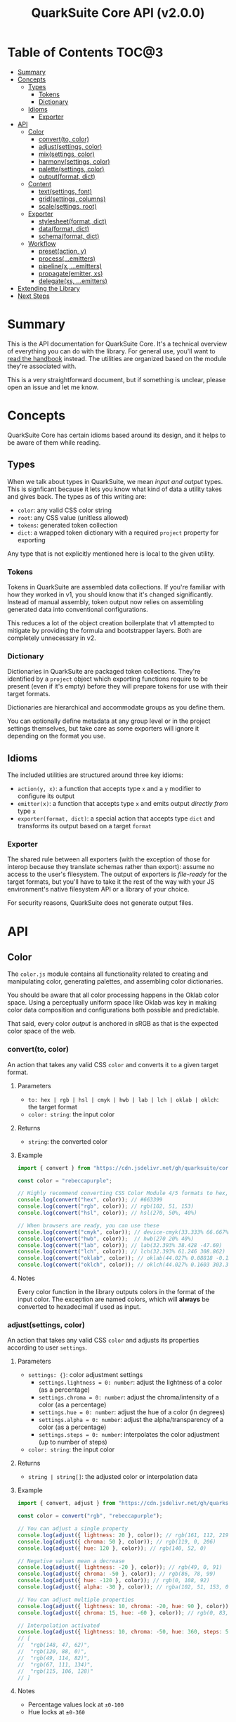 #+TITLE: QuarkSuite Core API (v2.0.0)
#+PROPERTY: header-args:deno :results output replace code :allow 'net :tangle no
#+PROPERTY: header-args:js :tangle no

* Table of Contents :TOC@3:
- [[#summary][Summary]]
- [[#concepts][Concepts]]
  - [[#types][Types]]
    - [[#tokens][Tokens]]
    - [[#dictionary][Dictionary]]
  - [[#idioms][Idioms]]
    - [[#exporter][Exporter]]
- [[#api][API]]
  - [[#color][Color]]
    - [[#convertto-color][convert(to, color)]]
    - [[#adjustsettings-color][adjust(settings, color)]]
    - [[#mixsettings-color][mix(settings, color)]]
    - [[#harmonysettings-color][harmony(settings, color)]]
    - [[#palettesettings-color][palette(settings, color)]]
    - [[#outputformat-dict][output(format, dict)]]
  - [[#content][Content]]
    - [[#textsettings-font][text(settings, font)]]
    - [[#gridsettings-columns][grid(settings, columns)]]
    - [[#scalesettings-root][scale(settings, root)]]
  - [[#exporter-1][Exporter]]
    - [[#stylesheetformat-dict][stylesheet(format, dict)]]
    - [[#dataformat-dict][data(format, dict)]]
    - [[#schemaformat-dict][schema(format, dict)]]
  - [[#workflow][Workflow]]
    - [[#presetaction-y][preset(action, y)]]
    - [[#processemitters][process(...emitters)]]
    - [[#pipelinex-emitters][pipeline(x, ...emitters)]]
    - [[#propagateemitter-xs][propagate(emitter, xs)]]
    - [[#delegatexs-emitters][delegate(xs, ...emitters)]]
- [[#extending-the-library][Extending the Library]]
- [[#next-steps][Next Steps]]

* Summary

This is the API documentation for QuarkSuite Core. It's a technical overview of everything you can do with the
library. For general use, you'll want to [[https://github.com/quarksuite/core/blob/v2-workspace/HANDBOOK.org][read the handbook]] instead. The utilities are organized based on the module
they're associated with.

This is a very straightforward document, but if something is unclear, please open an issue and let me know.

* Concepts

QuarkSuite Core has certain idioms based around its design, and it helps to be aware of them while reading.

** Types

When we talk about types in QuarkSuite, we mean /input and output/ types. This is signficant because it lets you know
what kind of data a utility takes and gives back. The types as of this writing are:

+ =color=: any valid CSS color string
+ =root=: any CSS value (unitless allowed)
+ =tokens=: generated token collection
+ =dict=:  a wrapped token dictionary with a required =project= property for exporting

Any type that is not explicitly mentioned here is local to the given utility.

*** Tokens

Tokens in QuarkSuite are assembled data collections. If you're familiar with how they worked in v1, you should know that
it's changed significantly. Instead of manual assembly, token output now relies on assembling generated data into
conventional configurations.

This reduces a lot of the object creation boilerplate that v1 attempted to mitigate by providing the formula and
bootstrapper layers. Both are completely unnecessary in v2.

*** Dictionary

Dictionaries in QuarkSuite are packaged token collections. They're identified by a =project= object which exporting
functions require to be present (even if it's empty) before they will prepare tokens for use with their target formats.

Dictionaries are hierarchical and accommodate groups as you define them.

You can optionally define metadata at any group level or in the project settings themselves, but take care as some exporters will
ignore it depending on the format you use.

** Idioms

The included utilities are structured around three key idioms:

+ =action(y, x)=: a function that accepts type =x= and a =y= modifier to configure its output
+ =emitter(x)=: a function that accepts type =x= and emits output /directly from/ type =x=
+ =exporter(format, dict)=: a special action that accepts type =dict= and transforms its output based on a target =format=

*** Exporter

The shared rule between all exporters (with the exception of those for interop because they translate schemas rather
than export): assume no access to the user's filesystem. The output of exporters is /file-ready/ for the target formats,
but you'll have to take it the rest of the way with your JS environment's native filesystem API or a library of your
choice.

For security reasons, QuarkSuite does not generate output files.

* API

** Color

The =color.js= module contains all functionality related to creating and manipulating color, generating palettes, and
assembling color dictionaries.

You should be aware that all color processing happens in the Oklab color space. Using a perceptually uniform space like
Oklab was key in making color data composition and configurations both possible and predictable.

That said, every color /output/ is anchored in sRGB as that is the expected color space of the web.

*** convert(to, color)

An action that takes any valid CSS =color= and converts it =to= a given target format.

**** Parameters

+ =to: hex | rgb | hsl | cmyk | hwb | lab | lch | oklab | oklch=: the target format
+ =color: string=: the input color

**** Returns

+ =string=: the converted color

**** Example

#+BEGIN_SRC js
import { convert } from "https://cdn.jsdelivr.net/gh/quarksuite/core@2.0.0-32/color.js";

const color = "rebeccapurple";

// Highly recommend converting CSS Color Module 4/5 formats to hex, rgb, hsl
console.log(convert("hex", color)); // #663399
console.log(convert("rgb", color)); // rgb(102, 51, 153)
console.log(convert("hsl", color)); // hsl(270, 50%, 40%)

// When browsers are ready, you can use these
console.log(convert("cmyk", color)); // device-cmyk(33.333% 66.667% 0% 40%)
console.log(convert("hwb", color));  // hwb(270 20% 40%)
console.log(convert("lab", color)); // lab(32.393% 38.428 -47.69)
console.log(convert("lch", color)); // lch(32.393% 61.246 308.862)
console.log(convert("oklab", color)); // oklab(44.027% 0.08818 -0.13386)
console.log(convert("oklch", color)); // oklch(44.027% 0.1603 303.373)
#+END_SRC

**** Notes

Every color function in the library outputs colors in the format of the input color. The exception are named colors,
which will *always* be converted to hexadecimal if used as input.

*** adjust(settings, color)

An action that takes any valid CSS =color= and adjusts its properties according to user =settings=.

**** Parameters

+ =settings: {}=: color adjustment settings
  + =settings.lightness = 0: number=: adjust the lightness of a color (as a percentage)
  + =settings.chroma = 0: number=: adjust the chroma/intensity of a color (as a percentage)
  + =settings.hue = 0: number=: adjust the hue of a color (in degrees)
  + =settings.alpha = 0: number=: adjust the alpha/transparency of a color (as a percentage)
  + =settings.steps = 0: number=: interpolates the color adjustment (up to number of steps)
+ =color: string=: the input color

**** Returns

+ =string | string[]=: the adjusted color or interpolation data

**** Example

#+BEGIN_SRC js
import { convert, adjust } from "https://cdn.jsdelivr.net/gh/quarksuite/core@2.0.0-32/color.js";

const color = convert("rgb", "rebeccapurple");

// You can adjust a single property
console.log(adjust({ lightness: 20 }, color)); // rgb(161, 112, 219)
console.log(adjust({ chroma: 50 }, color)); // rgb(119, 0, 206)
console.log(adjust({ hue: 120 }, color)); // rgb(140, 52, 0)

// Negative values mean a decrease
console.log(adjust({ lightness: -20 }, color)); // rgb(49, 0, 91)
console.log(adjust({ chroma: -50 }, color)); // rgb(86, 78, 99)
console.log(adjust({ hue: -120 }, color)); // rgb(0, 108, 92)
console.log(adjust({ alpha: -30 }, color)); // rgba(102, 51, 153, 0.7)

// You can adjust multiple properties
console.log(adjust({ lightness: 10, chroma: -20, hue: 90 }, color)); // rgb(165, 84, 67)
console.log(adjust({ chroma: 15, hue: -60 }, color)); // rgb(0, 83, 181)

// Interpolation activated
console.log(adjust({ lightness: 10, chroma: -50, hue: 360, steps: 5 }, color));
// [
//  "rgb(148, 47, 62)",
//  "rgb(120, 88, 0)",
//  "rgb(49, 114, 82)",
//  "rgb(67, 111, 134)",
//  "rgb(115, 106, 128)"
// ]
#+END_SRC

**** Notes

+ Percentage values lock at =±0-100=
+ Hue locks at =±0-360=

*** mix(settings, color)

An action that takes any valid CSS =color= and mixes it according to user =settings=.

**** Parameters

+ =settings: {}=: color blending settings
  + =settings.target = color: string=: set the blend target
  + =settings.strength = 0: number=: set the blend strength (as a percentage)
  + =settings.steps = 0: number=: interpolates the color blending (up to number of steps)
+ =color: string=: the input color

**** Returns

+ =string | string[]=: the blended color or interpolation data

**** Example

#+BEGIN_SRC js
import { convert, mix } from "https://cdn.jsdelivr.net/gh/quarksuite/core@2.0.0-32/color.js";

const color = convert("hsl", "rebeccapurple");
const target = "crimson";

// Blending toward the target color
console.log(mix({ target, strength: 0 }, color)); // hsl(270, 50, 40%)
console.log(mix({ target, strength: 25 }, color)); // hsl(296.154, 40.625%, 37.647%)
console.log(mix({ target, strength: 50 }, color)); // hsl(326.538, 48.148%, 42.353%)
console.log(mix({ target, strength: 75 }, color)); // hsl(341.538, 60.338%, 46.471%)
console.log(mix({ target, strength: 100 }, color));  // hsl(348, 83.333%, 47.059%)

// Blending from the target color
console.log(mix({ target, strength: -0 }, color)); // hsl(348, 83.333%, 47.059%)
console.log(mix({ target, strength: -25 }, color)); // hsl(341.538, 60.338%, 46.471%)
console.log(mix({ target, strength: -50 }, color)); // hsl(326.538, 48.148%, 42.353%)
console.log(mix({ target, strength: -75 }, color)); // hsl(296.154, 40.625%, 37.647%)
console.log(mix({ target, strength: -100 }, color));  // hsl(270, 50, 40%)

// Interpolation activated
console.log(mix({ target, strength: 100, steps: 5 }, color));
// [
//   "hsl(290.488, 42.268%, 38.039%)",
//   "hsl(316.484, 44.39%, 40.196%)",
//   "hsl(333.782, 52.889%, 44.118%)",
//   "hsl(343.421, 63.333%, 47.059%)",
//   "hsl(348, 83.333%, 47.059%)"
// ]
#+END_SRC

**** Notes

+ Percentage values lock at =±0-100=

*** harmony(settings, color)

An action that takes any valid CSS =color= and a generates an artistic color harmony according to user =settings=.

**** Parameters

+ =settings: {}=: color harmony settings
  + =settings.configuration = complementary: dyadic | complementary | analogous | split | triadic | clash | double |
    tetradic | square=: set the color harmony configuration
  + =settings.accented = false: boolean=: accented variant? (with =dyadic=, =analogous=, =split=, =triadic=)
+ =color: string=: the input color

**** Returns

+ =string[]=: the generated color harmony

**** Example

#+BEGIN_SRC js
import { convert, harmony } from "https://cdn.jsdelivr.net/gh/quarksuite/core@2.0.0-32/color.js";

const color = convert("hex", "rebeccapurple");

// Rotational harmonies
console.log(harmony({ configuration: "dyadic" }, color)); // ["#663399", "#832477"]
console.log(harmony({ configuration: "analogous" }, color)); // ["#663399", "#832477", "#931849"]
console.log(harmony({ configuration: "complementary" }, color)); // ["#663399", "#425e00"]

// Triadic harmonies
console.log(harmony({ configuration: "split" }, color)); // ["#663399", "#714c00", "#006921"]
console.log(harmony({ configuration: "triadic" }, color)); // ["#663399", "#8c3400", "#006c5c"]
console.log(harmony({ configuration: "clash" }, color)); // ["#663399", "#971e01", "#006587"]

// Tetradic harmonies
console.log(harmony({ configuration: "double" }, color)); // ["#663399", "#832477", "#425e00", "#006921"]
console.log(harmony({ configuration: "tetradic" }, color)); // ["#663399", "#931849", "#425e00", "#006c5c"]
console.log(harmony({ configuration: "square" }, color)); // ["#663399", "#971e01", "#425e00", "#006587"]

// Accented harmonies
console.log(harmony({ configuration: "dyadic", accented: true }, color)); // ["#663399", "#832477", "#425e00"]
console.log(harmony({ configuration: "analogous", accented: true }, color)); // ["#663399", "#832477", "#931849", "#425e00"]
console.log(harmony({ configuration: "split", accented: true }, color)); // ["#663399", "#714c00", "#425e00", "#006921"]
console.log(harmony({ configuration: "triadic", accented: true }, color)); // [ "#663399", "#8c3400", "#425e00", "#006c5c" ]
#+END_SRC

*** palette(settings, color)

An action that takes any valid CSS =color= and generates a palette according to user =settings=.

**** Parameters

+ =settings: {}=: palette settings
  + =settings.configuration = material: material | artistic=: set the palette configuration
  + =settings.contrast = 100: number=: set the overall palette contrast (both configurations)
  + =settings.accents = false: boolean= include accent colors? (both configurations)
  + =settings.dark = false: boolean=: toggle dark mode? (both configurations)

  + =settings.states = false: boolean=: include interface states? (=material=)

  + =settings.tints = 3: number=: number of tints to generate (=artistic=)
  + =settings.tones = 3: number=: number of tones to generate (=artistic=)
  + =settings.shades = 3: number=: number of shades to generate (=artistic=)

  + =settings.perception: {}=: color perception simulation settings
    + =settings.perception.check: vision | contrast | illuminant=: set simulation target
    + =settings.perception.severity = 50: number=: set severity of simulation (where applicable)
    + =settings.perception.as = protanopia: achromatopsia | protanomaly | protanopia | deuteranomaly | deuteranopia |
      tritanomaly | tritanopia=: set colorblindness to target
    + =settings.perception.method = brettel: brettel | vienot=: set colorblindness algorithm to use
    + =settings.perception.factor = 0: number=: set contrast sensitivity gray factor (as a percentage)
    + =settings.perception.K = 1850: number=: set illuminant temperature (in kelvins)

  + =settings.a11y=: color accessibility filter settings
    + =settings.a11y.mode: standard | custom=: set color accessibility mode

    + =settings.a11y.rating = AA: AA | AAA=: set color contrast rating (=standard=)
    + =settings.a11y.large = false: boolean=: use large text rating? (=standard=)

    + =settings.a11y.min = 85: number=: set minimum contrast from background (as a percentage)
    + =settings.a11y.max: number=: set maximum contrast from background (as a percentage)

+ =color: string=: the input color

**** Returns

+ ={}=: the generated palette tokens

**** Examples

***** Material Configuration

#+BEGIN_SRC js
import { convert, palette } from "https://cdn.jsdelivr.net/gh/quarksuite/core@2.0.0-32/color.js";

const color = convert("hex", "rebeccapurple");

// Material configuration:
console.log(palette({ configuration: "material" }, color));
// {
//   50: "#eeeaf6",
//   100: "#d1c5e4",
//   200: "#b5a1d2",
//   300: "#9a7dc0",
//   400: "#7f59ad",
//   500: "#552e7e",
//   600: "#452964",
//   700: "#35234b",
//   800: "#261c34",
//   900: "#18151d",
//   bg: "#ffffff",
//   fg: "#111111"
// }

// Material contrast adjustment
console.log(palette({ configuration: "material", contrast: 80 }, color));
// {
//   50: "#baa8d6",
//   100: "#a991ca",
//   200: "#977abe",
//   300: "#8663b2",
//   400: "#764ca6",
//   500: "#5b3088",
//   600: "#512d77",
//   700: "#462966",
//   800: "#3c2556",
//   900: "#322146",
//   bg: "#ded5ec",
//   fg: "#201929"
// }

// Material with accents
console.log(palette({ configuration: "material", accents: true }, color));
// {
//   50: "#eeeaf6",
//   100: "#d1c5e4",
//   200: "#b5a1d2",
//   300: "#9a7dc0",
//   400: "#7f59ad",
//   500: "#552e7e",
//   600: "#452964",
//   700: "#35234b",
//   800: "#261c34",
//   900: "#18151d",
//   bg: "#ffffff",
//   fg: "#111111",
//   a50: "#6dbfb3",
//   a100: "#3facba",
//   a200: "#2993c0",
//   a300: "#3c76c0",
//   a400: "#5556b4",
//   a500: "#6e0070",
//   a600: "#6d003d",
//   a700: "#650000",
//   a800: "#530000",
//   a900: "#370000"
// }

// Material with interface states
console.log(palette({ configuration: "material", states: true }, color));
// {
//   50: "#eeeaf6",
//   100: "#d1c5e4",
//   200: "#b5a1d2",
//   300: "#9a7dc0",
//   400: "#7f59ad",
//   500: "#552e7e",
//   600: "#452964",
//   700: "#35234b",
//   800: "#261c34",
//   900: "#18151d",
//   bg: "#ffffff",
//   fg: "#111111",
//   state: { pending: "#75707c", success: "#366b41", warning: "#83713f", error: "#86343a" }
// }

// Material dark mode
console.log(palette({
  configuration: "material",
  dark: true,
  accents: true,
  states: true
}, color));
// {
//   50: "#18151d",
//   100: "#261c34",
//   200: "#35234b",
//   300: "#452964",
//   400: "#552e7e",
//   500: "#7f59ad",
//   600: "#9a7dc0",
//   700: "#b5a1d2",
//   800: "#d1c5e4",
//   900: "#eeeaf6",
//   bg: "#111111",
//   fg: "#ffffff",
//   a50: "#00100b",
//   a100: "#001d2b",
//   a200: "#00284f",
//   a300: "#002e71",
//   a400: "#36318c",
//   a500: "#953496",
//   a600: "#c23582",
//   a700: "#e93e5d",
//   a800: "#ff5700",
//   a900: "#ff7f00",
//   state: { pending: "#dbd6e3", success: "#99d0a1", warning: "#ebd7a2", error: "#f39698" }
// }
#+END_SRC

***** Artistic Configuration

#+BEGIN_SRC js
import { convert, palette } from "https://cdn.jsdelivr.net/gh/quarksuite/core@2.0.0-32/color.js";

const color = convert("hex", "rebeccapurple");

// Artistic configuration:
console.log(palette({ configuration: "artistic" }, color));
// {
//   bg: "#ffffff",
//   fg: "#111111",
//   light: { 100: "#9171ba", 200: "#beadd8", 300: "#eeeaf6" },
//   muted: { 100: "#795aa0", 200: "#8e7da6", 300: "#a39fa9" },
//   dark: { 100: "#4a2a6d", 200: "#302143", 300: "#18151d" }
// }

// Artistic contrast adjustment
console.log(palette({ configuration: "artistic", contrast: 80 }, color));
// {
//   bg: "#ded5ec",
//   fg: "#201929",
//   light: { 100: "#8865b3", 200: "#ac95cc", 300: "#d1c5e4" },
//   muted: { 100: "#75539f", 200: "#856fa4", 300: "#968aa8" },
//   dark: { 100: "#502c75", 200: "#3a2553", 300: "#261c34" }
// }

// Artistic with adjusted variants
console.log(palette({
  configuration: "artistic",
  tints: 6,
  tones: 2,
  shades: 4
}, color));
// {
//   bg: "#ffffff",
//   fg: "#111111",
//   light: {
//     100: "#7b53aa",
//     200: "#9171ba",
//     300: "#a78fc9",
//     400: "#beadd8",
//     500: "#d6cbe7",
//     600: "#eeeaf6"
//   },
//   muted: { 100: "#836ba3", 200: "#a39fa9" },
//   dark: { 100: "#512d78", 200: "#3d2658", 300: "#2a1e39", 400: "#18151d" }
// }

// Artistic with omitted variants
console.log(palette({ configuration: "artistic", tints: 6, tones: 0, shades: 4 }, color));
// {
//   bg: "#ffffff",
//   fg: "#111111",
//   light: {
//     100: "#7b53aa",
//     200: "#9171ba",
//     300: "#a78fc9",
//     400: "#beadd8",
//     500: "#d6cbe7",
//     600: "#eeeaf6"
//   },
//   dark: { 100: "#512d78", 200: "#3d2658", 300: "#2a1e39", 400: "#18151d" }
// }

// Artistic with accents
console.log(palette({ configuration: "artistic", accents: true }, color));
// {
//   bg: "#ffffff",
//   fg: "#111111",
//   light: { 100: "#9171ba", 200: "#beadd8", 300: "#eeeaf6" },
//   muted: { 100: "#795aa0", 200: "#8e7da6", 300: "#a39fa9" },
//   dark: { 100: "#4a2a6d", 200: "#302143", 300: "#18151d" },
//   accent: {
//     100: "#6dbfb3",
//     200: "#3facba",
//     300: "#2993c0",
//     400: "#3c76c0",
//     500: "#5556b4",
//     600: "#6f0064",
//     700: "#6a0020",
//     800: "#580000",
//     900: "#370000"
//   }
// }

// Artistic dark mode
console.log(palette({
  configuration: "artistic",
  accents: true,
  dark: true,
}, color));
// {
//   bg: "#111111",
//   fg: "#ffffff",
//   light: { 100: "#9171ba", 200: "#beadd8", 300: "#eeeaf6" },
//   muted: { 100: "#795aa0", 200: "#8e7da6", 300: "#a39fa9" },
//   dark: { 100: "#4a2a6d", 200: "#302143", 300: "#18151d" },
//   accent: {
//     "100": "#00100b",
//     "200": "#001d2b",
//     "300": "#00284f",
//     "400": "#002e71",
//     "500": "#36318c",
//     "600": "#a13493",
//     "700": "#d73772",
//     "800": "#ff4f2a",
//     "900": "#ff7f00"
//   }
// }
#+END_SRC

***** Color Accessibility

#+BEGIN_SRC js
import { convert, palette } from "https://cdn.jsdelivr.net/gh/quarksuite/core@2.0.0-32/color.js";

const color = convert("hex", "rebeccapurple");

// Standard: AA large
console.log(palette({
  accents: true,
  a11y: { mode: "standard", rating: "AA", large: true }
}, color));
// {
//   50: "#9a7dc0",
//   100: "#7f59ad",
//   200: "#552e7e",
//   300: "#452964",
//   400: "#35234b",
//   500: "#261c34",
//   600: "#18151d",
//   bg: "#ffffff",
//   fg: "#111111",
//   a50: "#2993c0",
//   a100: "#3c76c0",
//   a200: "#5556b4",
//   a300: "#6e0070",
//   a400: "#6d003d",
//   a500: "#650000",
//   a600: "#530000",
//   a700: "#370000"
// }

// Standard: AA large (dark)
console.log(palette({
  accents: true,
  dark: true,
  a11y: { mode: "standard", rating: "AA", large: true }
}, color));
// {
//   50: "#7f59ad",
//   100: "#9a7dc0",
//   200: "#b5a1d2",
//   300: "#d1c5e4",
//   400: "#eeeaf6",
//   bg: "#111111",
//   fg: "#ffffff",
//   a50: "#c23582",
//   a100: "#e93e5d",
//   a200: "#ff5700",
//   a300: "#ff7f00"
// }

// Standard: AA
console.log(palette({ accents: true, a11y: { mode: "standard", rating: "AA" } }, color));
// {
//   50: "#7f59ad",
//   100: "#552e7e",
//   200: "#452964",
//   300: "#35234b",
//   400: "#261c34",
//   500: "#18151d",
//   bg: "#ffffff",
//   fg: "#111111",
//   a50: "#3c76c0",
//   a100: "#5556b4",
//   a200: "#6e0070",
//   a300: "#6d003d",
//   a400: "#650000",
//   a500: "#530000",
//   a600: "#370000"
// }

// Standard: AA (dark)
console.log(palette({ accents: true, dark: true, a11y: { mode: "standard", rating: "AA" } }, color));
// {
//   50: "#9a7dc0",
//   100: "#b5a1d2",
//   200: "#d1c5e4",
//   300: "#eeeaf6",
//   bg: "#111111",
//   fg: "#ffffff",
//   a50: "#e93e5d",
//   a100: "#ff5700",
//   a200: "#ff7f00"
// }

// Standard: AAA large
console.log(palette({
  accents: true,
  a11y: { mode: "standard", rating: "AAA", large: true }
}, color));
// {
//   50: "#7f59ad",
//   100: "#552e7e",
//   200: "#452964",
//   300: "#35234b",
//   400: "#261c34",
//   500: "#18151d",
//   bg: "#ffffff",
//   fg: "#111111",
//   a50: "#3c76c0",
//   a100: "#5556b4",
//   a200: "#6e0070",
//   a300: "#6d003d",
//   a400: "#650000",
//   a500: "#530000",
//   a600: "#370000"
// }

// Standard: AAA large (dark)
console.log(palette({
  accents: true,
  dark: true,
  a11y: { mode: "standard", rating: "AAA", large: true }
}, color));
// {
//   50: "#9a7dc0",
//   100: "#b5a1d2",
//   200: "#d1c5e4",
//   300: "#eeeaf6",
//   bg: "#111111",
//   fg: "#ffffff",
//   a50: "#e93e5d",
//   a100: "#ff5700",
//   a200: "#ff7f00"
// }

// Standard: AAA
console.log(palette({ accents: true, a11y: { mode: "standard", rating: "AAA" } }, color));
// {
//   50: "#552e7e",
//   100: "#452964",
//   200: "#35234b",
//   300: "#261c34",
//   400: "#18151d",
//   bg: "#ffffff",
//   fg: "#111111",
//   a50: "#6e0070",
//   a100: "#6d003d",
//   a200: "#650000",
//   a300: "#530000",
//   a400: "#370000"
// }

// Standard: AAA (dark)
console.log(palette({ accents: true, dark: true, a11y: { mode: "standard", rating: "AAA" } }, color));
// {
//   50: "#b5a1d2",
//   100: "#d1c5e4",
//   200: "#eeeaf6",
//   bg: "#111111",
//   fg: "#ffffff",
//   a50: "#ff7f00"
// }

// Custom: from 64%
console.log(palette({ accents: true, a11y: { mode: "custom", min: 64 } }, color));
// {
//   50: "#452964",
//   100: "#35234b",
//   200: "#261c34",
//   300: "#18151d",
//   bg: "#ffffff",
//   fg: "#111111",
//   a50: "#6d003d",
//   a100: "#650000",
//   a200: "#530000",
//   a300: "#370000"
// }

// Custom: from 45% (dark)
console.log(palette({
  accents: true,
  dark: true,
  a11y: { mode: "custom", min: 45 }
}, color));
// {
//   50: "#9a7dc0",
//   100: "#b5a1d2",
//   200: "#d1c5e4",
//   300: "#eeeaf6",
//   bg: "#111111",
//   fg: "#ffffff",
//   a50: "#ff5700",
//   a100: "#ff7f00"
// }

// Custom: from 64% to 70%
console.log(palette({ accents: true, a11y: { mode: "custom", min: 64, max: 70 } }, color));
// { "50": "#452964", bg: "#ffffff", fg: "#111111", a50: "#6d003d", a100: "#650000" }

// Custom: from 45% to 70% (dark)
console.log(palette({
  accents: true,
  dark: true,
  a11y: { mode: "custom", min: 45, max: 70 }
}, color));
// { "50": "#9a7dc0", bg: "#111111", fg: "#ffffff" }
#+END_SRC

***** Color Perception

#+BEGIN_SRC js
import { convert, palette } from "https://cdn.jsdelivr.net/gh/quarksuite/core@2.0.0-32/color.js";

const color = convert("hex", "rebeccapurple");

const settings = {
  configuration: "material",
  accents: true,
  a11y: { mode: "standard", rating: "AAA" }
};

// Vision: achromatopsia
console.log(palette({
  ...settings,
  perception: { check: "vision", as: "achromatopsia" }
}));
// {
//   50: "#464646",
//   100: "#393939",
//   200: "#2d2d2d",
//   300: "#222222",
//   400: "#171717",
//   bg: "#ffffff",
//   fg: "#111111",
//   a50: "#424242",
//   a100: "#3a3a3a",
//   a200: "#323232",
//   a300: "#282828",
//   a400: "#191919"
// }

// Vision: protanopia
console.log(palette({
  ...settings,
  perception: { check: "vision", as: "protanopia" }
}));
// {
//   "50": "#00397e",
//   "100": "#003164",
//   "200": "#0a284b",
//   "300": "#111e34",
//   "400": "#12161d",
//   bg: "#ffffff",
//   fg: "#111111",
//   a50: "#002a70",
//   a100: "#16253d",
//   a200: "#261f02",
//   a300: "#1e1801",
//   a400: "#110d00"
// }

// Vision: protanopia (vienot)
console.log(palette({
  ...settings,
  perception: { check: "vision", as: "protanopia", method: "vienot" }
}));
// {
//   50: "#34347e",
//   100: "#2d2d64",
//   200: "#25254b",
//   300: "#1d1d34",
//   400: "#15151d",
//   bg: "#ffffff",
//   fg: "#111111",
//   a50: "#242470",
//   a100: "#23233d",
//   a200: "#202002",
//   a300: "#191901",
//   a400: "#0e0e01"
// }

// Vision: protanomaly
console.log(palette({
  ...settings,
  perception: { check: "vision", as: "protanomaly" }
}));
// {
//   50: "#35347e",
//   100: "#2e2d64",
//   200: "#26254b",
//   300: "#1d1d34",
//   400: "#15151d",
//   bg: "#ffffff",
//   fg: "#111111",
//   a50: "#481c70",
//   a100: "#50183d",
//   a200: "#4d1401",
//   a300: "#3f0f01",
//   a400: "#290700"
// }

// Vision: deuteranopia
console.log(palette({
  ...settings,
  perception: { check: "vision", as: "deuteranopia" }
}));
// {
//   50: "#18467d",
//   100: "#1c3a63",
//   200: "#1c2e4b",
//   300: "#182234",
//   400: "#14171d",
//   bg: "#ffffff",
//   fg: "#111111",
//   a50: "#27436f",
//   a100: "#3c3c3b",
//   a200: "#3e3400",
//   a300: "#322900",
//   a400: "#201900"
// }

// Vision: deuteranopia (vienot)
console.log(palette({
  ...settings,
  perception: { check: "vision", as: "deuteranopia", method: "vienot" }
}));
// {
//   50: "#3c3c7e",
//   100: "#333364",
//   200: "#29294b",
//   300: "#1f1f34",
//   400: "#16161d",
//   bg: "#ffffff",
//   fg: "#111111",
//   a50: "#3c3c6f",
//   a100: "#3c3c3b",
//   a200: "#373700",
//   a300: "#2c2c00",
//   a400: "#1b1b00"
// }

// Vision: deuteranomaly
console.log(palette({
  ...settings,
  perception: { check: "vision", as: "deuteranomaly" }
}));
// {
//   50: "#3f3b7e",
//   100: "#353264",
//   200: "#2a294b",
//   300: "#201f34",
//   400: "#16161d",
//   bg: "#ffffff",
//   fg: "#111111",
//   a50: "#542f6f",
//   a100: "#59293c",
//   a200: "#542300",
//   a300: "#451b00",
//   a400: "#2d0f00"
// }

// Vision: tritanopia
console.log(palette({
  ...settings,
  perception: { check: "vision", as: "tritanopia" }
}));
// {
//   50: "#484142",
//   100: "#3b3637",
//   200: "#2f2b2b",
//   300: "#222021",
//   400: "#171616",
//   bg: "#ffffff",
//   fg: "#111111",
//   a50: "#662831",
//   a100: "#6b0f23",
//   a200: "#660019",
//   a300: "#540013",
//   a400: "#37000a"
// }

// Vision: tritanomaly
console.log(palette({
  ...settings,
  perception: { check: "vision", as: "tritanomaly" }
}));
// {
//   50: "#4f3865",
//   100: "#403051",
//   200: "#32273e",
//   300: "#241e2b",
//   400: "#17161a",
//   bg: "#ffffff",
//   fg: "#111111",
//   a50: "#6a1b58",
//   a100: "#6c0832",
//   a200: "#65000f",
//   a300: "#53000b",
//   a400: "#370005"
// }

// Contrast: black (55%)
console.log(palette({
  ...settings,
  perception: { check: "contrast", factor: 0, severity: 55 }
}));
// {
//   50: "#1c0b2d",
//   100: "#150922",
//   200: "#0e0717",
//   300: "#08050e",
//   400: "#040305",
//   bg: "#636363",
//   fg: "#020202",
//   a50: "#260027",
//   a100: "#260012",
//   a200: "#220000",
//   a300: "#1b0000",
//   a400: "#0f0000"
// }

// Contrast: gray (25%)
console.log(palette({
  ...settings,
  perception: { check: "contrast", factor: 50, severity: 25 }
}));
// {
//   50: "#583e78",
//   100: "#4c3965",
//   200: "#403352",
//   300: "#342d40",
//   400: "#29272d",
//   bg: "#d6d6d6",
//   fg: "#232323",
//   a50: "#6e2a6e",
//   a100: "#6e2646",
//   a200: "#68251e",
//   a300: "#5a211b",
//   a400: "#451b16"
// }

// Contrast: white (38%)
console.log(palette({
  ...settings,
  perception: { check: "contrast", factor: 100, severity: 38 }
}));
// {
//   50: "#917bb0",
//   100: "#86769e",
//   200: "#7b708c",
//   300: "#706a7b",
//   400: "#66646a",
//   bg: "#ffffff",
//   fg: "#606060",
//   a50: "#a76ca6",
//   a100: "#a96881",
//   a200: "#a4675d",
//   a300: "#97625a",
//   a400: "#835b54"
// }

// Illuminant: Incandescent bulb (2400K)
console.log(palette({
  ...settings,
  perception: { check: "illuminant", K: 2400 }
}));
// {
//   "50": "#a46871",
//   "100": "#9b6463",
//   "200": "#935f54",
//   "300": "#8a5946",
//   "400": "#825435",
//   bg: "#ffcfa6",
//   fg: "#7e512c",
//   a50: "#b35a69",
//   a100: "#b45447",
//   a200: "#b0511b",
//   a300: "#a64e1a",
//   a400: "#964918"
// }

// Illuminant: Studio lamp (3200K)
console.log(palette({
  ...settings,
  perception: { check: "illuminant", K: 3200 }
}));
// {
//   50: "#a47586",
//   100: "#9b7078",
//   200: "#926b69",
//   300: "#8a665b",
//   400: "#82614c",
//   bg: "#ffdcbf",
//   fg: "#7d5e44",
//   a50: "#b4687e",
//   a100: "#b5625e",
//   a200: "#b2603c",
//   a300: "#a75d3a",
//   a400: "#975736"
// }

// Illuminant: LCD Screen (6500-7800K)
console.log(palette({
  ...settings,
  perception: { check: "illuminant", K: 7200 }
}));
// {
//   50: "#9d8cbf",
//   100: "#9488b0",
//   200: "#8b83a1",
//   300: "#827d93",
//   400: "#797885",
//   bg: "#f6f7ff",
//   fg: "#75767d",
//   a50: "#b180b7",
//   a100: "#b27d98",
//   a200: "#ae7c7c",
//   a300: "#a47878",
//   a400: "#927273"
// }
#+END_SRC

**** Notes

Palette generation in QuarkSuite Core v2 is organized around systems thinking. For example: the =bg= and =fg= colors are
meant to be local to the elements they apply to. That may or may not be the HTML body.

The =material= configuration is especially suited for apps. If you include accents and interface states, you likely
won't need to generate any more colors for your app even after filtering for accessibility.

The =artistic= configuration is ideal for graphic design, [[https://en.wikipedia.org/wiki/Creative_coding][creative coding]] projects, and content websites.

You'll prefer the =standard= accessibility mode in the majority of cases as it [[https://accessibleweb.com/color-contrast-checker/][enforces WCAG compliance]]. The =custom=
mode will be more valuable for colorimetrically contrasted palettes under rare circumstances.

The perceptual simulations are applied /after/ the palette is generated. In a previous iteration they were applied to
the input color, and this caused some wackiness when generating accent colors.

*** output(format, dict)

An exporter that takes a complete color =dict= and prepares it for a given palette =format=.

**** Parameters

+ =format: gpl | sketchpalette=: the target palette format
+ =dict: {}=: the input color dictionary

**** Returns

=string=: file-ready exported palette

**** Example

#+BEGIN_SRC js
import {
  convert,
  palette,
  output
} from "https://cdn.jsdelivr.net/gh/quarksuite/core@2.0.0-32/color.js";

const color = convert("hex", "rebeccapurple");

const contrast = 80;
const graphicPalette = palette({
  configuration: "artistic",
  contrast,
  tints: 5,
  tones: 3,
  shades: 4,
  accents: true,
}, color);

const graphicPaletteDark = palette({
  configuration: "artistic",
  contrast,
  tints: 5,
  tones: 3,
  shades: 4,
  accents: true,
  dark: true
}, color);

const dict = {
  project: {
    name: "High Contrast Accessible Palette",
    author: "Chatman R. Jr",
    license: "Attribution 4.0 International (CC BY 4.0)",
    version: "0.1.0"
  },
  day: graphicPalette,
  night: graphicPaletteDark
};

// GIMP/Inkscape Palette
console.log(output("gpl", dict));
// GIMP Palette
// Name: High Contrast Accessible Palette (v0.1.0)
// # Owned by Chatman R. Jr
// # License: Attribution 4.0 International (CC BY 4.0)
// # 6/15/2022 10:53:31 PM
//
// Columns: 6
// 222	213	236	DAY BG (#ded5ec)
//  32	 25	 41	DAY FG (#201929)
//  85	 46	126	DAY DARK 100 (#552e7e)
//  69	 41	100	DAY DARK 200 (#452964)
//  53	 35	 75	DAY DARK 300 (#35234b)
//  38	 28	 52	DAY DARK 400 (#261c34)
// 110    0	112	DAY ACCENT 100 (#6e0070)
// 109    0	 61	DAY ACCENT 200 (#6d003d)
// 101    0   0	DAY ACCENT 300 (#650000)
//  83    0   0	DAY ACCENT 400 (#530000)
//  32	 25	 41	NIGHT BG (#201929)
// 222	213	236	NIGHT FG (#ded5ec)
// 187	168	214	NIGHT LIGHT 100 (#bba8d6)
// 209	197	228	NIGHT LIGHT 200 (#d1c5e4)


// Sketch Palette
console.log(output("sketchpalette", dict));
// {"colors":[{"red":0.8705882352941177,"green":0.8352941176470589,"blue":0.9254901960784314,"alpha":1},{"red":0.12549019607843137,"green":0.09803921568627451,"blue":0.1607843137254902,"alpha":1},{"red":0.3333333333333333,"green":0.1803921568627451,"blue":0.49411764705882355,"alpha":1},{"red":0.27058823529411763,"green":0.1607843137254902,"blue":0.39215686274509803,"alpha":1},{"red":0.20784313725490197,"green":0.13725490196078433,"blue":0.29411764705882354,"alpha":1},{"red":0.14901960784313725,"green":0.10980392156862745,"blue":0.20392156862745098,"alpha":1},{"red":0.43137254901960786,"green":0,"blue":0.4392156862745098,"alpha":1},{"red":0.42745098039215684,"green":0,"blue":0.23921568627450981,"alpha":1},{"red":0.396078431372549,"green":0,"blue":0,"alpha":1},{"red":0.3254901960784314,"green":0,"blue":0,"alpha":1},{"red":0.12549019607843137,"green":0.09803921568627451,"blue":0.1607843137254902,"alpha":1},{"red":0.8705882352941177,"green":0.8352941176470589,"blue":0.9254901960784314,"alpha":1},{"red":0.7333333333333333,"green":0.6588235294117647,"blue":0.8392156862745098,"alpha":1},{"red":0.8196078431372549,"green":0.7725490196078432,"blue":0.8941176470588236,"alpha":1}],"pluginVersion":"1.4","compatibleVersion":"1.4"}
#+END_SRC

** Content

The =content.js= module contains all functionality around creating content tokens.

The =scale= function handles all modular scale generation. It's greatly improved from v1's method. Instead of arbitrary
values, you pass in *root CSS values*. Use =1rem= when you mean it or =16px= whenever you want. The rest is done for
you.

The content module also contains utilities for handling other kinds of content concerns.

*** text(settings, font)

An action that takes a =font= string and generates text tokens according to user =settings=.

**** Parameters

+ =settings: {}=: text settings
  - =settings.system = sans: sans | serif | monospace=: set system font stack
  - =settings.weights = [regular, bold]: Array<thin | extralight | light | regular | medium | semibold | bold |
    extrabold | black>=: set text weights
+ =font: string=: a custom font (or empty string)

**** Returns

={}=: generated text tokens

**** Example

#+BEGIN_SRC js
import { text } from "https://cdn.jsdelivr.net/gh/quarksuite/core@2.0.0-32/content.js";

// Change the system stack
console.log(text({ system: "serif", weights: ["regular", "bold"] }, ""));
// {
//   family: "Iowan Old Style, Apple Garamond, Baskerville, Times New Roman, Droid Serif, Times, Source Serif Pro,...",
//   regular: 400,
//   bold: 700
// }

// Each weight string corresponds with a given generated weight token
console.log(text({ system: "sans", weights: ["thin", "light", "black"] }, ""));
// {
//   family: "-apple-system, BlinkMacSystemFont, avenir next, avenir, helvetica neue, helvetica, Ubuntu, roboto, n...",
//   thin: 100,
//   light: 300,
//   black: 900
// }

// Set a font string and it will be prepended to the family
console.log(text({ system: "serif", weights: ["regular", "bold"] }, "Mozilla Slab"));
// {
//   family: "Mozilla Slab, Iowan Old Style, Apple Garamond, Baskerville, Times New Roman, Droid Serif, Times, Sou...",
//   regular: 400,
//   bold: 700
// }
#+END_SRC

*** grid(settings, columns)

An action that takes a number of =columns= and outputs grid tokens according to user =settings=.

**** Parameters

+ =settings: {}=: grid settings
  + =ratio = 1.5: number=: grid fractions ratio
  + =rows: number=: number of grid rows to generate
+ =columns: number=: number of grid columns to generate

**** Returns

={}=: the generated grid tokens

**** Examples

#+BEGIN_SRC js
import { grid } from "https://cdn.jsdelivr.net/gh/quarksuite/core@2.0.0-32/content.js";

// Rows will be set the same as columns if undefined
console.log(grid({}, 5));
// {
//   columns: 5,
//   rows: 5,
//   col: {
//     "1": 1,
//     "2": 2,
//     "3": 3,
//     "4": 4,
//     "5": 5,
//     "-1": -1,
//     "-2": -2,
//     "-3": -3,
//     "-4": -4,
//     "-5": -5,
//     fr: {
//       base: "1fr",
//       x2: "1.5fr",
//       x3: "2.25fr",
//       x4: "3.375fr",
//       x5: "5.0625fr",
//       d2: "0.66667fr",
//       d3: "0.44444fr",
//       d4: "0.2963fr",
//       d5: "0.19753fr"
//     }
//   },
//   row: {
//     "1": 1,
//     "2": 2,
//     "3": 3,
//     "4": 4,
//     "5": 5,
//     "-1": -1,
//     "-2": -2,
//     "-3": -3,
//     "-4": -4,
//     "-5": -5,
//     fr: {
//       base: "1fr",
//       x2: "1.5fr",
//       x3: "2.25fr",
//       x4: "3.375fr",
//       x5: "5.0625fr",
//       d2: "0.66667fr",
//       d3: "0.44444fr",
//       d4: "0.2963fr",
//       d5: "0.19753fr"
//     }
//   }
// }

// Set rows explicitly
console.log(grid({ rows: 2 }, 3));
// {
//   columns: 3,
//   rows: 2,
//   col: {
//     "1": 1,
//     "2": 2,
//     "3": 3,
//     "-1": -1,
//     "-2": -2,
//     "-3": -3,
//     fr: { base: "1fr", x2: "1.5fr", x3: "2.25fr", d2: "0.66667fr", d3: "0.44444fr" }
//   },
//   row: {
//     "1": 1,
//     "2": 2,
//     "-1": -1,
//     "-2": -2,
//     fr: { base: "1fr", x2: "1.5fr", d2: "0.66667fr" }
//   }
// }

// Set grid ratio
console.log(grid({ ratio: 1.2 }, 2))
// {
//   columns: 2,
//   rows: 2,
//   col: {
//     "1": 1,
//     "2": 2,
//     "-1": -1,
//     "-2": -2,
//     fr: { base: "1fr", x2: "1.2fr", d2: "0.83333fr" }
//   },
//   row: {
//     "1": 1,
//     "2": 2,
//     "-1": -1,
//     "-2": -2,
//     fr: { base: "1fr", x2: "1.2fr", d2: "0.83333fr" }
//   }
// }

// Set grid ratio (multithreaded)
console.log(grid({ rows: 4, ratio: [1.2, 1.4, 1.8] }, 10));
// {
//   columns: 10,
//   rows: 4,
//   col: {
//     "1": 1,
//     "2": 2,
//     "3": 3,
//     "4": 4,
//     "5": 5,
//     "6": 6,
//     "7": 7,
//     "8": 8,
//     "9": 9,
//     "10": 10,
//     "-1": -1,
//     "-2": -2,
//     "-3": -3,
//     "-4": -4,
//     "-5": -5,
//     "-6": -6,
//     "-7": -7,
//     "-8": -8,
//     "-9": -9,
//     "-10": -10,
//     fr: {
//       base: "1fr",
//       x2: "1.2fr",
//       x3: "1.4fr",
//       x4: "1.8fr",
//       x5: "1.44fr",
//       x6: "1.96fr",
//       x7: "3.24fr",
//       x8: "1.728fr",
//       x9: "2.744fr",
//       x10: "5.832fr",
//       d2: "0.83333fr",
//       d3: "0.71429fr",
//       d4: "0.55556fr",
//       d5: "0.69444fr",
//       d6: "0.5102fr",
//       d7: "0.30864fr",
//       d8: "0.5787fr",
//       d9: "0.36443fr",
//       d10: "0.17147fr"
//     }
//   },
//   row: {
//     "1": 1,
//     "2": 2,
//     "3": 3,
//     "4": 4,
//     "-1": -1,
//     "-2": -2,
//     "-3": -3,
//     "-4": -4,
//     fr: {
//       base: "1fr",
//       x2: "1.2fr",
//       x3: "1.4fr",
//       x4: "1.8fr",
//       d2: "0.83333fr",
//       d3: "0.71429fr",
//       d4: "0.55556fr"
//     }
//   }
// }
#+END_SRC

**** Notes

This function has your back for grid/subgrid value generation. Get as granular as you like.

*** scale(settings, root)

An action that takes a =root= CSS value and outputs a modular scale according to user =settings=.

**** Parameters

+ =settings: {}=: scale token settings
  + =settings.configuration = bidirectional: bidirectional | unidirectional | ranged=: set the scale configuration
  + =settings.ratio = 1.5: number=: set the scale ratio
  + =settings.values = 6: number=: the number of scale values to generate
  + =settings.floor = 1: string | number=: set the range floor (=ranged=)
  + =settings.trunc = false: boolean=: truncate the values? (=ranged=)
  + =settings.reverse = false: boolean=: reverse the context? (=ranged=)

+ =root: string | number=: the generated scale tokens

**** Returns

={}=: the generated scale tokens

**** Examples

***** Bidirectional/Unidirectional

#+BEGIN_SRC js
import { scale } from "https://cdn.jsdelivr.net/gh/quarksuite/core@2.0.0-32/content.js";

// Roots can be unitless
console.log(scale({ configuration: "bidirectional" }, 1));
// {
//   base: 1,
//   x2: 1.5,
//   x3: 2.25,
//   x4: 3.375,
//   x5: 5.0625,
//   x6: 7.5938,
//   d2: 0.66667,
//   d3: 0.44444,
//   d4: 0.2963,
//   d5: 0.19753,
//   d6: 0.13169
// }

console.log(scale({ configuration: "unidirectional" }, 1));
// {
//   base: 1,
//   x2: 1.5,
//   x3: 2.25,
//   x4: 3.375,
//   x5: 5.0625,
//   x6: 7.5938,
// }

// As rems
console.log(scale({ configuration: "bidirectional" }, "1rem"));
// {
//   base: "1rem",
//   x2: "1.5rem",
//   x3: "2.25rem",
//   x4: "3.375rem",
//   x5: "5.0625rem",
//   x6: "7.5938rem",
//   d2: "0.66667rem",
//   d3: "0.44444rem",
//   d4: "0.2963rem",
//   d5: "0.19753rem",
//   d6: "0.13169rem"
// }

console.log(scale({ configuration: "unidirectional" }, "1rem"));
// {
//   base: "1rem",
//   x2: "1.5rem",
//   x3: "2.25rem",
//   x4: "3.375rem",
//   x5: "5.0625rem",
//   x6: "7.5938rem",
// }

// Set ratio
console.log(scale({ configuration: "bidirectional", ratio: 2 }, "1ex"))
// {
//   base: "1ex",
//   x2: "2ex",
//   x3: "4ex",
//   x4: "8ex",
//   x5: "16ex",
//   x6: "32ex",
//   d2: "0.5ex",
//   d3: "0.25ex",
//   d4: "0.125ex",
//   d5: "0.0625ex",
//   d6: "0.03125ex"
// }

// Set ratio (multithread)
console.log(scale({ configuration: "bidirectional", ratio: [1.618, 2] }, "1ex"));
// {
//   base: "1ex",
//   x2: "1.618ex",
//   x3: "2ex",
//   x4: "2.6179ex",
//   x5: "4ex",
//   x6: "4.2358ex",
//   d2: "0.61805ex",
//   d3: "0.5ex",
//   d4: "0.38199ex",
//   d5: "0.25ex",
//   d6: "0.23608ex"
// }

// Set values
console.log(scale({ configuration: "bidirectional", values: 4 }, "16px"));
// {
//   base: "16px",
//   x2: "24px",
//   x3: "36px",
//   x4: "54px",
//   d2: "10.667px",
//   d3: "7.1111px",
//   d4: "4.7407px"
// }
#+END_SRC

***** Ranged

#+BEGIN_SRC js
import { scale } from "https://cdn.jsdelivr.net/gh/quarksuite/core@2.0.0-32/content.js";

// IMPORTANT: pass in the maximum value as the root and set a floor
console.log(scale({ configuration: "ranged", floor: 2 }, "8px"));
// {
//   base: "8px",
//   i2: "6px",
//   i3: "4.6667px",
//   i4: "3.7778px",
//   i5: "3.1852px",
//   i6: "2.7901px",
//   min: "2px"
// }

// truncate the result
console.log(scale({ configuration: "ranged", floor: 45, trunc: true }, "75ch"));
// { base: "75ch", i2: "65ch", i3: "58ch", i4: "53ch", i5: "50ch", i6: "48ch", min: "45ch" }

// reverse the context
console.log(scale({ configuration: "ranged", floor: 10, reverse: true }, "100%"));
// {
//   base: "10%",
//   i2: "21.852%",
//   i3: "27.778%",
//   i4: "36.667%",
//   i5: "50%",
//   i6: "70%",
//   max: "100%"
// }

// Set the ratio
console.log(scale({ configuration: "ranged", floor: 4, ratio: 2 }, "8px"));
// {
//   base: "8px",
//   i2: "6px",
//   i3: "5px",
//   i4: "4.5px",
//   i5: "4.25px",
//   i6: "4.125px",
//   min: "4px"
// }

// Set the ratio (multithread)
console.log(scale({ configuration: "ranged", floor: 4, ratio: [1.618, 2] }, "8px"));
// {
//   base: "8px",
//   i2: "6.4722px",
//   i3: "6px",
//   i4: "5.5279px",
//   i5: "5px",
//   i6: "4.9443px",
//   min: "4px"
// }

// Set values
console.log(scale({ configuration: "ranged", floor: 250, values: 10 }, "1000ms"));
// {
//   base: "1000ms",
//   i2: "750ms",
//   i3: "583.33ms",
//   i4: "472.22ms",
//   i5: "398.15ms",
//   i6: "348.76ms",
//   i7: "315.84ms",
//   i8: "293.9ms",
//   i9: "279.26ms",
//   i10: "269.51ms",
//   min: "250ms"
// }
#+END_SRC

**** Notes

The context of the root value changes depending on the configuration. In =unidirectional/bidirectional= configurations,
the root is simply the initial value, but in the =ranged= configuration, the root is the range target.

In addition, the floor can be unitless. This is powerful because it means the range values will take on the unit of the
root value instead. If it has one.

Finally, be careful about how far apart your root and floor are. Also be aware of how many values you generate. Too many
and the values won't be distinct enough to use. If the root and floor are too close, same thing.

And if they're far apart, you could end up with outrageous values.

Experiment and tweak the results until you get it just the way you want.

** Exporter

The =exporter.js= module handles all the functionality around outputting token dictionaries for various
formats. QuarkSuite does not assume filesystem access, so the output is /file-ready/ rather than a file itself. This
means you can directly write out to your filesystem using your environment's native API or a library of your choice.

Exporters are defined by the domain target and include:

+ =stylesheet()=: target is a stylesheet format (CSS custom properties, common preprocessors)
+ =data()=: target is a general data format (JSON, YAML)
+ =schema()=: target is another token schema (TailwindCSS theme, Style Dictionary tokens)

*** stylesheet(format, dict)

An exporter that takes a complete token =dict= and prepares a file-ready template string for a given stylesheet =format=.

**** Parameters

+ =format: css | scss | less | styl=: the target stylesheet format
+ =dict: {}=: the input token dictionary

**** Returns

=string=: file-ready stylesheet output

**** Example

#+BEGIN_SRC js
import {
  convert,
  palette,
} from "https://cdn.jsdelivr.net/gh/quarksuite/core@2.0.0-32/color.js";
import {
  text,
  scale,
} from "https://cdn.jsdelivr.net/gh/quarksuite/core@2.0.0-32/content.js";
import { stylesheet } from "https://cdn.jsdelivr.net/gh/quarksuite/core@2.0.0-32/exporter.js";

const color = convert("rgb", "rebeccapurple");

const ratio = 1.414;
const values: 4;

// Sample dictionary
const dict = {
  project: {
    name: "Sample Dictionary",
    author: "Ed N. Bacon",
    license: "MIT",
    version: "0.1.0"
  },
  sd: {
    color: palette({ configuration: "material", accents: true }, color),
    text: {
      primary: text({ system: "sans", weights: ["regular", "bold"] }, ""),
      secondary: text({ system: "serif", weights: ["light", "bold", "black"] }, ""),
      size: scale({ configuration: "bidirectional", ratio, values }, "1rem"),
      measure: scale({ configuration: "ranged", floor: 45, trunc: true, ratio, values }, "75ch"),
      leading: scale({ configuration: "ranged", floor: 1.25, ratio, values }, 1.5),
    },
    spacing: scale({ configuration: "bidirectional", ratio, values }, "1ex")
  }
};

// CSS Custom Properties
console.log(stylesheet("css", dict));
// /**
//  * Project: Sample Dictionary (v0.1.0)
//  * Owned by: Ed N. Bacon
//  * License: MIT
//  * ================================================================================
//  *
//  * DESCRIPTION: N/A
//  * COMMENTS: N/A
//  * --------------------------------------------------------------------------------
//  * Updated on 6/16/2022 at 5:53:22 PM
//  **/
//
// :root {
//   --sd-color-50: rgb(238, 234, 246);
//   --sd-color-100: rgb(209, 197, 228);
//   --sd-color-200: rgb(181, 161, 210);
//   --sd-color-300: rgb(154, 125, 192);
//   --sd-color-400: rgb(127, 89, 173);
//   --sd-color-500: rgb(85, 46, 126);
//   --sd-color-600: rgb(69, 41, 100);
//   --sd-color-700: rgb(53, 35, 75);
//   --sd-color-800: rgb(38, 28, 52);
//   --sd-color-900: rgb(24, 21, 29);
//   --sd-color-bg: rgb(255, 255, 255);
//   --sd-color-fg: rgb(17, 17, 17);
//   --sd-color-a50: rgb(109, 191, 179);
//   --sd-color-a100: rgb(63, 172, 186);
//   --sd-color-a200: rgb(41, 147, 192);
//   --sd-color-a300: rgb(60, 118, 192);
//   --sd-color-a400: rgb(85, 86, 180);
//   --sd-color-a500: rgb(110, 0, 112);
//   --sd-color-a600: rgb(109, 0, 61);
//   --sd-color-a700: rgb(101, 0, 0);
//   --sd-color-a800: rgb(83, 0, 0);
//   --sd-color-a900: rgb(55, 0, 0);
//   --sd-text-primary-family: -apple-system, BlinkMacSystemFont, avenir next, avenir, helvetica neue, helvetica, Ubuntu, roboto, noto, segoe ui, arial, sans-serif;
//   --sd-text-primary-regular: 400;
//   --sd-text-primary-bold: 700;
//   --sd-text-secondary-family: Iowan Old Style, Apple Garamond, Baskerville, Times New Roman, Droid Serif, Times, Source Serif Pro, serif, Apple Color Emoji, Segoe UI Emoji, Segoe UI Symbol;
//   --sd-text-secondary-light: 300;
//   --sd-text-secondary-bold: 700;
//   --sd-text-secondary-black: 900;
//   --sd-text-size: 1rem;
//   --sd-text-size-x2: 1.414rem;
//   --sd-text-size-x3: 1.9994rem;
//   --sd-text-size-x4: 2.8271rem;
//   --sd-text-size-d2: 0.70721rem;
//   --sd-text-size-d3: 0.50015rem;
//   --sd-text-size-d4: 0.35372rem;
//   --sd-text-measure: 75ch;
//   --sd-text-measure-i2: 66ch;
//   --sd-text-measure-i3: 60ch;
//   --sd-text-measure-i4: 55ch;
//   --sd-text-measure-min: 45ch;
//   --sd-text-leading: 1.5;
//   --sd-text-leading-i2: 1.4268;
//   --sd-text-leading-i3: 1.375;
//   --sd-text-leading-i4: 1.3384;
//   --sd-text-leading-min: 1.25;
//   --sd-spacing: 1ex;
//   --sd-spacing-x2: 1.414ex;
//   --sd-spacing-x3: 1.9994ex;
//   --sd-spacing-x4: 2.8271ex;
//   --sd-spacing-d2: 0.70721ex;
//   --sd-spacing-d3: 0.50015ex;
//   --sd-spacing-d4: 0.35372ex;
//
// }

// Sass (SCSS) variables
console.log(stylesheet("scss", dict));
//
// /*!
//  * Project: Sample Dictionary (v0.1.0)
//  * Owned by: Ed N. Bacon
//  * License: MIT
//  * ================================================================================
//  *
//  * DESCRIPTION: N/A
//  * COMMENTS: N/A
//  * --------------------------------------------------------------------------------
//  * Updated on 6/16/2022 at 5:56:09 PM
//  */
//
// $sd-color-50: rgb(238, 234, 246);
// $sd-color-100: rgb(209, 197, 228);
// $sd-color-200: rgb(181, 161, 210);
// $sd-color-300: rgb(154, 125, 192);
// $sd-color-400: rgb(127, 89, 173);
// $sd-color-500: rgb(85, 46, 126);
// $sd-color-600: rgb(69, 41, 100);
// $sd-color-700: rgb(53, 35, 75);
// $sd-color-800: rgb(38, 28, 52);
// $sd-color-900: rgb(24, 21, 29);
// $sd-color-bg: rgb(255, 255, 255);
// $sd-color-fg: rgb(17, 17, 17);
// $sd-color-a50: rgb(109, 191, 179);
// $sd-color-a100: rgb(63, 172, 186);
// $sd-color-a200: rgb(41, 147, 192);
// $sd-color-a300: rgb(60, 118, 192);
// $sd-color-a400: rgb(85, 86, 180);
// $sd-color-a500: rgb(110, 0, 112);
// $sd-color-a600: rgb(109, 0, 61);
// $sd-color-a700: rgb(101, 0, 0);
// $sd-color-a800: rgb(83, 0, 0);
// $sd-color-a900: rgb(55, 0, 0);
// $sd-text-primary-family: -apple-system, BlinkMacSystemFont, avenir next, avenir, helvetica neue, helvetica, Ubuntu, roboto, noto, segoe ui, arial, sans-serif;
// $sd-text-primary-regular: 400;
// $sd-text-primary-bold: 700;
// $sd-text-secondary-family: Iowan Old Style, Apple Garamond, Baskerville, Times New Roman, Droid Serif, Times, Source Serif Pro, serif, Apple Color Emoji, Segoe UI Emoji, Segoe UI Symbol;
// $sd-text-secondary-light: 300;
// $sd-text-secondary-bold: 700;
// $sd-text-secondary-black: 900;
// $sd-text-size: 1rem;
// $sd-text-size-x2: 1.414rem;
// $sd-text-size-x3: 1.9994rem;
// $sd-text-size-x4: 2.8271rem;
// $sd-text-size-d2: 0.70721rem;
// $sd-text-size-d3: 0.50015rem;
// $sd-text-size-d4: 0.35372rem;
// $sd-text-measure: 75ch;
// $sd-text-measure-i2: 66ch;
// $sd-text-measure-i3: 60ch;
// $sd-text-measure-i4: 55ch;
// $sd-text-measure-min: 45ch;
// $sd-text-leading: 1.5;
// $sd-text-leading-i2: 1.4268;
// $sd-text-leading-i3: 1.375;
// $sd-text-leading-i4: 1.3384;
// $sd-text-leading-min: 1.25;
// $sd-spacing: 1ex;
// $sd-spacing-x2: 1.414ex;
// $sd-spacing-x3: 1.9994ex;
// $sd-spacing-x4: 2.8271ex;
// $sd-spacing-d2: 0.70721ex;
// $sd-spacing-d3: 0.50015ex;
// $sd-spacing-d4: 0.35372ex;
//

// Less variables
console.log(stylesheet("less", dict));
//
// /*
//  * Project: Sample Dictionary (v0.1.0)
//  * Owned by: Ed N. Bacon
//  * License: MIT
//  * ================================================================================
//  *
//  * DESCRIPTION: N/A
//  * COMMENTS: N/A
//  * --------------------------------------------------------------------------------
//  * Updated on 6/16/2022 at 5:57:30 PM
//  */
//
// @sd-color-50: rgb(238, 234, 246);
// @sd-color-100: rgb(209, 197, 228);
// @sd-color-200: rgb(181, 161, 210);
// @sd-color-300: rgb(154, 125, 192);
// @sd-color-400: rgb(127, 89, 173);
// @sd-color-500: rgb(85, 46, 126);
// @sd-color-600: rgb(69, 41, 100);
// @sd-color-700: rgb(53, 35, 75);
// @sd-color-800: rgb(38, 28, 52);
// @sd-color-900: rgb(24, 21, 29);
// @sd-color-bg: rgb(255, 255, 255);
// @sd-color-fg: rgb(17, 17, 17);
// @sd-color-a50: rgb(109, 191, 179);
// @sd-color-a100: rgb(63, 172, 186);
// @sd-color-a200: rgb(41, 147, 192);
// @sd-color-a300: rgb(60, 118, 192);
// @sd-color-a400: rgb(85, 86, 180);
// @sd-color-a500: rgb(110, 0, 112);
// @sd-color-a600: rgb(109, 0, 61);
// @sd-color-a700: rgb(101, 0, 0);
// @sd-color-a800: rgb(83, 0, 0);
// @sd-color-a900: rgb(55, 0, 0);
// @sd-text-primary-family: -apple-system, BlinkMacSystemFont, avenir next, avenir, helvetica neue, helvetica, Ubuntu, roboto, noto, segoe ui, arial, sans-serif;
// @sd-text-primary-regular: 400;
// @sd-text-primary-bold: 700;
// @sd-text-secondary-family: Iowan Old Style, Apple Garamond, Baskerville, Times New Roman, Droid Serif, Times, Source Serif Pro, serif, Apple Color Emoji, Segoe UI Emoji, Segoe UI Symbol;
// @sd-text-secondary-light: 300;
// @sd-text-secondary-bold: 700;
// @sd-text-secondary-black: 900;
// @sd-text-size: 1rem;
// @sd-text-size-x2: 1.414rem;
// @sd-text-size-x3: 1.9994rem;
// @sd-text-size-x4: 2.8271rem;
// @sd-text-size-d2: 0.70721rem;
// @sd-text-size-d3: 0.50015rem;
// @sd-text-size-d4: 0.35372rem;
// @sd-text-measure: 75ch;
// @sd-text-measure-i2: 66ch;
// @sd-text-measure-i3: 60ch;
// @sd-text-measure-i4: 55ch;
// @sd-text-measure-min: 45ch;
// @sd-text-leading: 1.5;
// @sd-text-leading-i2: 1.4268;
// @sd-text-leading-i3: 1.375;
// @sd-text-leading-i4: 1.3384;
// @sd-text-leading-min: 1.25;
// @sd-spacing: 1ex;
// @sd-spacing-x2: 1.414ex;
// @sd-spacing-x3: 1.9994ex;
// @sd-spacing-x4: 2.8271ex;
// @sd-spacing-d2: 0.70721ex;
// @sd-spacing-d3: 0.50015ex;
// @sd-spacing-d4: 0.35372ex;
//

// Stylus variables
console.log(stylesheet("styl", dict));
//
// /*!
//  * Project: Sample Dictionary (v0.1.0)
//  * Owned by: Ed N. Bacon
//  * License: MIT
//  * ================================================================================
//  *
//  * DESCRIPTION: N/A
//  * COMMENTS: N/A
//  * --------------------------------------------------------------------------------
//  * Updated on 6/16/2022 at 5:59:16 PM
//  */
//
// sd-color-50 = rgb(238, 234, 246)
// sd-color-100 = rgb(209, 197, 228)
// sd-color-200 = rgb(181, 161, 210)
// sd-color-300 = rgb(154, 125, 192)
// sd-color-400 = rgb(127, 89, 173)
// sd-color-500 = rgb(85, 46, 126)
// sd-color-600 = rgb(69, 41, 100)
// sd-color-700 = rgb(53, 35, 75)
// sd-color-800 = rgb(38, 28, 52)
// sd-color-900 = rgb(24, 21, 29)
// sd-color-bg = rgb(255, 255, 255)
// sd-color-fg = rgb(17, 17, 17)
// sd-color-a50 = rgb(109, 191, 179)
// sd-color-a100 = rgb(63, 172, 186)
// sd-color-a200 = rgb(41, 147, 192)
// sd-color-a300 = rgb(60, 118, 192)
// sd-color-a400 = rgb(85, 86, 180)
// sd-color-a500 = rgb(110, 0, 112)
// sd-color-a600 = rgb(109, 0, 61)
// sd-color-a700 = rgb(101, 0, 0)
// sd-color-a800 = rgb(83, 0, 0)
// sd-color-a900 = rgb(55, 0, 0)
// sd-text-primary-family = -apple-system, BlinkMacSystemFont, avenir next, avenir, helvetica neue, helvetica, Ubuntu, roboto, noto, segoe ui, arial, sans-serif
// sd-text-primary-regular = 400
// sd-text-primary-bold = 700
// sd-text-secondary-family = Iowan Old Style, Apple Garamond, Baskerville, Times New Roman, Droid Serif, Times, Source Serif Pro, serif, Apple Color Emoji, Segoe UI Emoji, Segoe UI Symbol
// sd-text-secondary-light = 300
// sd-text-secondary-bold = 700
// sd-text-secondary-black = 900
// sd-text-size = 1rem
// sd-text-size-x2 = 1.414rem
// sd-text-size-x3 = 1.9994rem
// sd-text-size-x4 = 2.8271rem
// sd-text-size-d2 = 0.70721rem
// sd-text-size-d3 = 0.50015rem
// sd-text-size-d4 = 0.35372rem
// sd-text-measure = 75ch
// sd-text-measure-i2 = 66ch
// sd-text-measure-i3 = 60ch
// sd-text-measure-i4 = 55ch
// sd-text-measure-min = 45ch
// sd-text-leading = 1.5
// sd-text-leading-i2 = 1.4268
// sd-text-leading-i3 = 1.375
// sd-text-leading-i4 = 1.3384
// sd-text-leading-min = 1.25
// sd-spacing = 1ex
// sd-spacing-x2 = 1.414ex
// sd-spacing-x3 = 1.9994ex
// sd-spacing-x4 = 2.8271ex
// sd-spacing-d2 = 0.70721ex
// sd-spacing-d3 = 0.50015ex
// sd-spacing-d4 = 0.35372ex
//
#+END_SRC

*** data(format, dict)

An exporter that takes a complete token =dict= and prepares a file-ready template string for a given data =format=.

**** Parameters

+ =format: json | yaml=: the target data format
+ =dict: {}=: the input token dictionary

**** Returns

=string=: file-ready data output

**** Example

#+BEGIN_SRC js
import {
  convert,
  palette,
} from "https://cdn.jsdelivr.net/gh/quarksuite/core@2.0.0-32/color.js";
import {
  text,
  scale,
} from "https://cdn.jsdelivr.net/gh/quarksuite/core@2.0.0-32/content.js";
import { data } from "https://cdn.jsdelivr.net/gh/quarksuite/core@2.0.0-32/exporter.js";

const color = convert("rgb", "rebeccapurple");

const ratio = 1.414;
const values: 4;

// Sample dictionary
const dict = {
  project: {
    name: "Sample Dictionary",
    author: "Ed N. Bacon",
    license: "MIT",
    version: "0.1.0"
  },
  sd: {
    color: palette({ configuration: "material", accents: true }, color),
    text: {
      primary: text({ system: "sans", weights: ["regular", "bold"] }, ""),
      secondary: text({ system: "serif", weights: ["light", "bold", "black"] }, ""),
      size: scale({ configuration: "bidirectional", ratio, values }, "1rem"),
      measure: scale({ configuration: "ranged", floor: 45, trunc: true, ratio, values }, "75ch"),
      leading: scale({ configuration: "ranged", floor: 1.25, ratio, values }, 1.5),
    },
    spacing: scale({ configuration: "bidirectional", ratio, values }, "1ex")
  }
};

// JSON
console.log(data("json", dict));
// {
//   "project": {
//     "name": "Sample Dictionary",
//     "author": "Ed N. Bacon",
//     "license": "MIT",
//     "version": "0.1.0"
//   },
//   "tokens": {
//     "sd": {
//       "color": {
//         "50": "rgb(238, 234, 246)",
//         "100": "rgb(209, 197, 228)",
//         "200": "rgb(181, 161, 210)",
//         "300": "rgb(154, 125, 192)",
//         "400": "rgb(127, 89, 173)",
//         "500": "rgb(85, 46, 126)",
//         "600": "rgb(69, 41, 100)",
//         "700": "rgb(53, 35, 75)",
//         "800": "rgb(38, 28, 52)",
//         "900": "rgb(24, 21, 29)",
//         "bg": "rgb(255, 255, 255)",
//         "fg": "rgb(17, 17, 17)",
//         "a50": "rgb(109, 191, 179)",
//         "a100": "rgb(63, 172, 186)",
//         "a200": "rgb(41, 147, 192)",
//         "a300": "rgb(60, 118, 192)",
//         "a400": "rgb(85, 86, 180)",
//         "a500": "rgb(110, 0, 112)",
//         "a600": "rgb(109, 0, 61)",
//         "a700": "rgb(101, 0, 0)",
//         "a800": "rgb(83, 0, 0)",
//         "a900": "rgb(55, 0, 0)"
//       },
//       "text": {
//         "primary": {
//           "family": "-apple-system, BlinkMacSystemFont, avenir next, avenir, helvetica neue, helvetica, Ubuntu, roboto, noto, segoe ui, arial, sans-serif",
//           "regular": 400,
//           "bold": 700
//         },
//         "secondary": {
//           "family": "Iowan Old Style, Apple Garamond, Baskerville, Times New Roman, Droid Serif, Times, Source Serif Pro, serif, Apple Color Emoji, Segoe UI Emoji, Segoe UI Symbol",
//           "light": 300,
//           "bold": 700,
//           "black": 900
//         },
//         "size": {
//           "base": "1rem",
//           "x2": "1.414rem",
//           "x3": "1.9994rem",
//           "x4": "2.8271rem",
//           "d2": "0.70721rem",
//           "d3": "0.50015rem",
//           "d4": "0.35372rem"
//         },
//         "measure": {
//           "base": "75ch",
//           "i2": "66ch",
//           "i3": "60ch",
//           "i4": "55ch",
//           "min": "45ch"
//         },
//         "leading": {
//           "base": 1.5,
//           "i2": 1.4268,
//           "i3": 1.375,
//           "i4": 1.3384,
//           "min": 1.25
//         }
//       },
//       "spacing": {
//         "base": "1ex",
//         "x2": "1.414ex",
//         "x3": "1.9994ex",
//         "x4": "2.8271ex",
//         "d2": "0.70721ex",
//         "d3": "0.50015ex",
//         "d4": "0.35372ex"
//       }
//     }
//   }
// }

// YAML
console.log(data("yaml", dict));
//
// # Updated on 6/16/2022 at 6:05:31 PM
//
// project:
//   name: Sample Dictionary
//   author: Ed N. Bacon
//   license: MIT
//   version: 0.1.0
//
// tokens:
//   sd:
//     color:
//       50: rgb(238, 234, 246)
//       100: rgb(209, 197, 228)
//       200: rgb(181, 161, 210)
//       300: rgb(154, 125, 192)
//       400: rgb(127, 89, 173)
//       500: rgb(85, 46, 126)
//       600: rgb(69, 41, 100)
//       700: rgb(53, 35, 75)
//       800: rgb(38, 28, 52)
//       900: rgb(24, 21, 29)
//       bg: rgb(255, 255, 255)
//       fg: rgb(17, 17, 17)
//       a50: rgb(109, 191, 179)
//       a100: rgb(63, 172, 186)
//       a200: rgb(41, 147, 192)
//       a300: rgb(60, 118, 192)
//       a400: rgb(85, 86, 180)
//       a500: rgb(110, 0, 112)
//       a600: rgb(109, 0, 61)
//       a700: rgb(101, 0, 0)
//       a800: rgb(83, 0, 0)
//       a900: rgb(55, 0, 0)
//     text:
//       primary:
//         family: -apple-system, BlinkMacSystemFont, avenir next, avenir, helvetica neue, helvetica, Ubuntu, roboto, noto, segoe ui, arial, sans-serif
//         regular: 400
//         bold: 700
//       secondary:
//         family: Iowan Old Style, Apple Garamond, Baskerville, Times New Roman, Droid Serif, Times, Source Serif Pro, serif, Apple Color Emoji, Segoe UI Emoji, Segoe UI Symbol
//         light: 300
//         bold: 700
//         black: 900
//       size:
//         base: 1rem
//         x2: 1.414rem
//         x3: 1.9994rem
//         x4: 2.8271rem
//         d2: 0.70721rem
//         d3: 0.50015rem
//         d4: 0.35372rem
//       measure:
//         base: 75ch
//         i2: 66ch
//         i3: 60ch
//         i4: 55ch
//         min: 45ch
//       leading:
//         base: 1.5
//         i2: 1.4268
//         i3: 1.375
//         i4: 1.3384
//         min: 1.25
//     spacing:
//       base: 1ex
//       x2: 1.414ex
//       x3: 1.9994ex
//       x4: 2.8271ex
//       d2: 0.70721ex
//       d3: 0.50015ex
//       d4: 0.35372ex
//
#+END_SRC

*** schema(format, dict)

An exporter that takes a complete token =dict= and translates the data to a given =format= schema.

**** Parameters

+ =format: tailwindcss | style-dictionary=: the target schema
+ =dict: {}=: the input token dictionary

**** Returns

={}=: the output data

**** Example

#+BEGIN_SRC js
import {
  convert,
  palette,
} from "https://cdn.jsdelivr.net/gh/quarksuite/core@2.0.0-32/color.js";
import {
  text,
  scale,
} from "https://cdn.jsdelivr.net/gh/quarksuite/core@2.0.0-32/content.js";
import { schema } from "https://cdn.jsdelivr.net/gh/quarksuite/core@2.0.0-32/exporter.js";

const color = convert("rgb", "rebeccapurple");

const ratio = 1.414;
const values: 4;

// Sample dictionary
const dict = {
  project: {
    name: "Sample Dictionary",
    author: "Ed N. Bacon",
    license: "MIT",
    version: "0.1.0"
  },
  sd: {
    color: palette({ configuration: "material", accents: true }, color),
    text: {
      primary: text({ system: "sans", weights: ["regular", "bold"] }, ""),
      secondary: text({ system: "serif", weights: ["light", "bold", "black"] }, ""),
      size: scale({ configuration: "bidirectional", ratio, values }, "1rem"),
      measure: scale({ configuration: "ranged", floor: 45, trunc: true, ratio, values }, "75ch"),
      leading: scale({ configuration: "ranged", floor: 1.25, ratio, values }, 1.5),
    },
    spacing: scale({ configuration: "bidirectional", ratio, values }, "1ex")
  }
};

// TailwindCSS theme
console.log(schema("tailwindcss", {
  project: {},
  theme: {
    extend: {
      colors: { main: dict.sd.color },
      spacing: dict.sd.spacing
    },
  }
}));
// {
//   theme: {
//     extend: {
//       colors: {
//         main: {
//           50: "rgb(238, 234, 246)",
//           100: "rgb(209, 197, 228)",
//           200: "rgb(181, 161, 210)",
//           300: "rgb(154, 125, 192)",
//           400: "rgb(127, 89, 173)",
//           500: "rgb(85, 46, 126)",
//           600: "rgb(69, 41, 100)",
//           700: "rgb(53, 35, 75)",
//           800: "rgb(38, 28, 52)",
//           900: "rgb(24, 21, 29)",
//           bg: "rgb(255, 255, 255)",
//           fg: "rgb(17, 17, 17)",
//           a50: "rgb(109, 191, 179)",
//           a100: "rgb(63, 172, 186)",
//           a200: "rgb(41, 147, 192)",
//           a300: "rgb(60, 118, 192)",
//           a400: "rgb(85, 86, 180)",
//           a500: "rgb(110, 0, 112)",
//           a600: "rgb(109, 0, 61)",
//           a700: "rgb(101, 0, 0)",
//           a800: "rgb(83, 0, 0)",
//           a900: "rgb(55, 0, 0)"
//         }
//       },
//       spacing: {
//         DEFAULT: "1ex",
//         x2: "1.414ex",
//         x3: "1.9994ex",
//         x4: "2.8271ex",
//         d2: "0.70721ex",
//         d3: "0.50015ex",
//         d4: "0.35372ex"
//       }
//     }
//   }
// }

// Style Dictionary tokens
console.log(schema("style-dictionary", { project: {}, ...dict }));
// {
//   sd: {
//     color: {
//       50: {
//         value: "rgb(238, 234, 246)"
//       },
//       100: {
//         value: "rgb(209, 197, 228)"
//       },
//       200: {
//         value: "rgb(181, 161, 210)"
//       },
//       300: {
//         value: "rgb(154, 125, 192)"
//       },
//       400: {
//         value: "rgb(127, 89, 173)"
//       },
//       500: {
//         value: "rgb(85, 46, 126)"
//       },
//       600: {
//         value: "rgb(69, 41, 100)"
//       },
//       700: {
//         value: "rgb(53, 35, 75)"
//       },
//       800: {
//         value: "rgb(38, 28, 52)"
//       },
//       900: {
//         value: "rgb(24, 21, 29)"
//       },
//       bg: {
//         value: "rgb(255, 255, 255)"
//       },
//       fg: {
//         value: "rgb(17, 17, 17)"
//       },
//       a50: {
//         value: "rgb(109, 191, 179)"
//       },
//       a100: {
//         value: "rgb(63, 172, 186)"
//       },
//       a200: {
//         value: "rgb(41, 147, 192)"
//       },
//       a300: {
//         value: "rgb(60, 118, 192)"
//       },
//       a400: {
//         value: "rgb(85, 86, 180)"
//       },
//       a500: {
//         value: "rgb(110, 0, 112)"
//       },
//       a600: {
//         value: "rgb(109, 0, 61)"
//       },
//       a700: {
//         value: "rgb(101, 0, 0)"
//       },
//       a800: {
//         value: "rgb(83, 0, 0)"
//       },
//       a900: {
//         value: "rgb(55, 0, 0)"
//       }
//     },
//     text: {
//       primary: {
//         family: {
//           value: "-apple-system, BlinkMacSystemFont, avenir next, avenir, helvetica neue, helvetica, Ubuntu, roboto, noto, segoe ui, arial, sans-serif"
//         },
//         regular: {
//           value: 400
//         },
//         bold: {
//           value: 700
//         }
//       },
//       secondary: {
//         family: {
//           value: "Iowan Old Style, Apple Garamond, Baskerville, Times New Roman, Droid Serif, Times, Source Serif Pro, serif, Apple Color Emoji, Segoe UI Emoji, Segoe UI Symbol"
//         },
//         light: {
//           value: 300
//         },
//         bold: {
//           value: 700
//         },
//         black: {
//           value: 900
//         }
//       },
//       size: {
//         base: {
//           value: "1rem"
//         },
//         x2: {
//           value: "1.414rem"
//         },
//         x3: {
//           value: "1.9994rem"
//         },
//         x4: {
//           value: "2.8271rem"
//         },
//         d2: {
//           value: "0.70721rem"
//         },
//         d3: {
//           value: "0.50015rem"
//         },
//         d4: {
//           value: "0.35372rem"
//         }
//       },
//       measure: {
//         base: {
//           value: "75ch"
//         },
//         i2: {
//           value: "66ch"
//         },
//         i3: {
//           value: "60ch"
//         },
//         i4: {
//           value: "55ch"
//         },
//         min: {
//           value: "45ch"
//         }
//       },
//       leading: {
//         base: {
//           value: 1.5
//         },
//         i2: {
//           value: 1.4268
//         },
//         i3: {
//           value: 1.375
//         },
//         i4: {
//           value: 1.3384
//         },
//         min: {
//           value: 1.25
//         }
//       }
//     },
//     spacing: {
//       base: {
//         value: "1ex"
//       },
//       x2: {
//         value: "1.414ex"
//       },
//       x3: {
//         value: "1.9994ex"
//       },
//       x4: {
//         value: "2.8271ex"
//       },
//       d2: {
//         value: "0.70721ex"
//       },
//       d3: {
//         value: "0.50015ex"
//       },
//       d4: {
//         value: "0.35372ex"
//       }
//     }
//   }
// }
#+END_SRC

** Workflow

The =workflow.js= contains functionality around QuarkSuite's advanced data composition and reuse.

It's important to note that the workflow module changes nothing about the way data is actually generated. Its main
purpose is to expose /design patterns/ helpful to the advanced user.

Collectively, the workflow module replaces the /configuration/ and /formula/ idioms that featured in v1 (if you're familiar
with the last version).

*** preset(action, y)

A workflow helper that converts an =action= into an emitter by presetting its =y= modifier.

**** Parameters

+ =action: (y: unknown, x: unknown) => unknown>=: the action to convert
+ =y: unknown=: the action modifier to preset

**** Returns

+ =(x: unknown) => unknown=: the resultant emitter

**** Example

#+BEGIN_SRC js
import {
  convert,
  adjust,
  mix
} from "https://cdn.jsdelivr.net/gh/quarksuite/core@2.0.0-32/color.js";
import { preset } from "https://cdn.jsdelivr.net/gh/quarksuite/core@2.0.0-32/workflow.js";

const swatch = "rebeccapurple";

const hex = preset(convert, "hex");
const adjacent = preset(adjust, { hue: 30 });
const withRed = preset(mix, { target: "crimson", strength: 30 });

// swatch | hex -> adjacent -> withRed
console.log(withRed(adjacent(hex(swatch)))); // #9d276a

// order matters
console.log(adjacent(withRed(hex(swatch)))); // #99315a

// any color | hex -> adjacent -> withRed
console.log(withRed(adjacent(hex("dodgerblue")))); // #a46dc7
console.log(withRed(adjacent(hex("#ea7")))); // #de925b
console.log(withRed(adjacent(hex("rgb(25, 128, 33)")))); // #747558
console.log(withRed(adjacent(hex("hsl(210, 40%, 60%)")))); // #aa7a9d
#+END_SRC

**** Notes

Using =preset()= to convert actions into emitters is the starting point of /all/ advanced QuarkSuite usage. The remaining
helpers deal exclusively with harnessing the power unleashed by this simple function.

*** process(...emitters)

A workflow helper that combines a sequence of =emitters= into a new emitter.

**** Parameters

+ =emitters: Array<(x: unknown) => unknown>=: the sequence of emitters to combine

**** Returns

+ =(x: unknown) => unknown=: a new emitter from execution sequence

**** Example

#+BEGIN_SRC js
import {
  convert,
  adjust,
  mix
} from "https://cdn.jsdelivr.net/gh/quarksuite/core@2.0.0-32/color.js");
import {
  preset,
  process
} from "https://cdn.jsdelivr.net/gh/quarksuite/core@2.0.0-32/workflow.js");

const swatch = "rebeccapurple";

const hex = preset(convert, "hex");
const adjacent = preset(adjust, { hue: 30 });
const withRed = preset(mix, { target: "crimson", strength: 30 });

// Create primary (color) process
const primary = process(hex, adjacent, withRed);

// Processes are composable from other processes
const secondary = process(primary, adjacent);
const tertiary = process(secondary, adjacent, adjacent);

console.log(primary(swatch)); // #9d276a
console.log(secondary(swatch)) // #a72433
console.log(tertiary(swatch)); // #934800
#+END_SRC

**** Notes

Creating a =process= is ideal in situations where you want to repeat a sequence of transformations on different values
of the same type, but you don't know ahead of time exactly what those values will be.

It's a great way to create your own /configurations/ to share across projects.

*** pipeline(x, ...emitters)

A workflow helper that transforms data of type =x= through a sequence of =emitters=.

**** Parameters

+ =x: unknown=: the data to pass through
+ =emitters: Array<(x: unknown) => unknown>=: the sequence of emitters to execute

**** Returns

=unknown=: the transformed data

**** Example

#+BEGIN_SRC js
import {
  convert,
  adjust,
  mix
} from "https://cdn.jsdelivr.net/gh/quarksuite/core@2.0.0-32/color.js";
import {
  preset,
  process,
  pipeline
} from "https://cdn.jsdelivr.net/gh/quarksuite/core@2.0.0-32/workflow.js";

const swatch = "rebeccapurple";

const hex = preset(convert, "hex");
const adjacent = preset(adjust, { hue: 30 });
const withRed = preset(mix, { target: "crimson", strength: 30 });

// Create primary (color) process
const primary = process(hex, adjacent, withRed);

const main = pipeline(swatch, primary);

// The output of a pipeline can be used as the input of other pipelines
const accent = pipeline(main, adjacent);
const highlight = pipeline(accent, adjacent, adjacent, withRed);

console.log({ main, accent, highlight });
// { main: "#9d276a", accent: "#a72433", highlight: "#a9411a" }
#+END_SRC

**** Notes

A pipeline can be composed of a sequence of processes (because they are themselves emitters). A process can use the
/output/ of a pipeline as its data.

By this point, you've noticed that pipelines and processes can output identical results. This doesn't mean the choice of
which to use is merely one of preference.

Use a process when the data is unknown, use a pipeline otherwise.

*** propagate(emitter, xs)

A workflow helper that maps the execution result of an =emitter= to a collection of =xs=.

**** Parameters

+ =emitter: (x: unknown) => unknown=: the emitter to execute on each value
+ =xs: unknown[]=: the collection of values

**** Returns

=unknown[]=: the collection of results

**** Example

#+BEGIN_SRC js
import {
  convert,
  mix,
  harmony
} from "https://cdn.jsdelivr.net/gh/quarksuite/core@2.0.0-32/color.js";
import {
  preset,
  propagate
} from "https://cdn.jsdelivr.net/gh/quarksuite/core@2.0.0-32/workflow.js";

const swatch = convert("hex", "rebeccapurple");

const scheme = preset(harmony, { configuration: "analogous" });

const light = preset(mix, {target: "#fff", strength: 75, steps: 3});
const dark = preset(mix, {target: "#111", strength: 75, steps: 3});

// Propagate over scheme to create variants
console.log(propagate(light, scheme(swatch)));
// [
//   [ "#8967b4", "#af99ce", "#d6cbe7" ],
//   [ "#a45d98", "#c492ba", "#e2c8dc" ],
//   [ "#b35973", "#d0909f", "#e9c7ce" ]
// ]

console.log(propagate(dark, scheme(swatch)));
// [
//   [ "#4f2c74", "#392451", "#241b30" ],
//   [ "#64225b", "#471e41", "#2c1928" ],
//   [ "#701c3a", "#4f1b2c", "#30181e" ]
// ]
#+END_SRC

**** Notes

Propagation is a tool for when you have a scale of values and want to transform each value with the same emitter. You
can also use it to transform arbitrary groupings of values as long as they're the same type.

Not demonstrated but important to know: =propagate()= can be preset. This means you can slip propagation into processes
and pipelines. From here, even more options for composing complex data open up to the advanced user.

*** delegate(xs, ...emitters)

A workflow helper that maps a collection of =xs= to a sequence of =emitters=.

**** Parameters

+ =xs: unknown[]=: the collection to delegate
+ =emitters: Array<(x: unknown) => unknown>=: the sequence of emitters

**** Returns

+ =unknown[]=: the collection of results

**** Example

#+BEGIN_SRC js
import {
  convert,
  adjust,
  harmony
} from "https://cdn.jsdelivr.net/gh/quarksuite/core@2.0.0-32/color.js";
import {
  preset,
  delegate
} from "https://cdn.jsdelivr.net/gh/quarksuite/core@2.0.0-32/workflow.js";

const swatch = convert("hex", "rebeccapurple");

const scheme = preset(harmony, { configuration: "analogous" });

// Adjust colors in scheme for greater contrast
console.log(
  delegate(
    scheme(swatch),
    undefined,
    preset(adjust, { lightness: 20, chroma: -10 }),
    preset(adjust, { lightness: -15, chroma: 10 })
  )
); // ["#663399", "#bd6baf", "#680021"]
#+END_SRC

**** Notes

Reach for =delegate()= when you encounter a situation where you have a collection of data and want to assign a different
transformation to each value or /selectively/ alter values.

Not much more to say on that.

* Extending the Library

If you want to extend the library or build particular functionality on top of it, you can do that without much
hassle. QuarkSuite is small and intentionally designed (especially in the shift from v1 to v2) to allow it.

The key is awareness of the *types of data* that QuarkSuite passes around and its simple architectural idioms.

As long as your extensions follow the minimal rules set by the design, you can build as many layers of abstraction on
top as you or your team require.

If you run into any issues with this, please let me know how I can help.

* Next Steps

Now that you have the technical overview of how this all works, give it a try in your own projects.

I highly recommend you follow up this reading with [[https://github.com/quarksuite/core/blob/v2-workspace/HANDBOOK.org][the user handbook]] if you haven't already. Quite a bit of this
documentation makes better sense in context. Especially advanced usage through the workflow module.

Thanks for reading, and I hope you found it useful.
